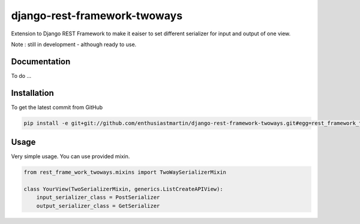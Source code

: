 django-rest-framework-twoways
============

Extension to Django REST Framework to make it eaiser to set different serializer for input and output of one view.

Note : still in development - although ready to use.

Documentation
------------

To do ...

Installation
------------

To get the latest commit from GitHub

.. code-block:: bash

    pip install -e git+git://github.com/enthusiastmartin/django-rest-framework-twoways.git#egg=rest_framework_twoways

Usage
-----

Very simple usage. You can use provided mixin.

.. code-block:: python

    from rest_frame_work_twoways.mixins import TwoWaySerializerMixin

    class YourView(TwoSerializerMixin, generics.ListCreateAPIView):
        input_serializer_class = PostSerializer
        output_serializer_class = GetSerializer

